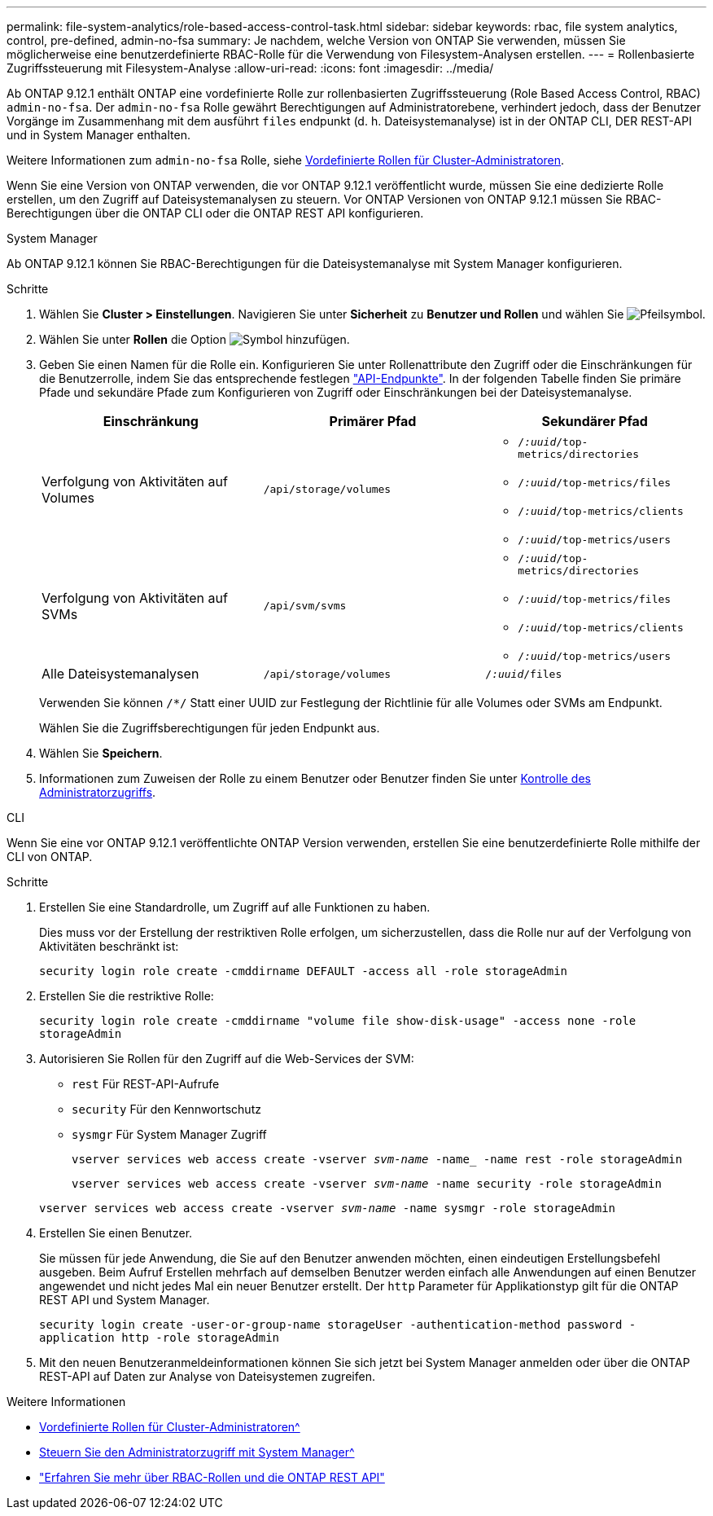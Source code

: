 ---
permalink: file-system-analytics/role-based-access-control-task.html 
sidebar: sidebar 
keywords: rbac, file system analytics, control, pre-defined, admin-no-fsa 
summary: Je nachdem, welche Version von ONTAP Sie verwenden, müssen Sie möglicherweise eine benutzerdefinierte RBAC-Rolle für die Verwendung von Filesystem-Analysen erstellen. 
---
= Rollenbasierte Zugriffssteuerung mit Filesystem-Analyse
:allow-uri-read: 
:icons: font
:imagesdir: ../media/


[role="lead"]
Ab ONTAP 9.12.1 enthält ONTAP eine vordefinierte Rolle zur rollenbasierten Zugriffssteuerung (Role Based Access Control, RBAC) `admin-no-fsa`. Der `admin-no-fsa` Rolle gewährt Berechtigungen auf Administratorebene, verhindert jedoch, dass der Benutzer Vorgänge im Zusammenhang mit dem ausführt `files` endpunkt (d. h. Dateisystemanalyse) ist in der ONTAP CLI, DER REST-API und in System Manager enthalten.

Weitere Informationen zum `admin-no-fsa` Rolle, siehe xref:../authentication/predefined-roles-cluster-administrators-concept.html[Vordefinierte Rollen für Cluster-Administratoren].

Wenn Sie eine Version von ONTAP verwenden, die vor ONTAP 9.12.1 veröffentlicht wurde, müssen Sie eine dedizierte Rolle erstellen, um den Zugriff auf Dateisystemanalysen zu steuern. Vor ONTAP Versionen von ONTAP 9.12.1 müssen Sie RBAC-Berechtigungen über die ONTAP CLI oder die ONTAP REST API konfigurieren.

[role="tabbed-block"]
====
.System Manager
--
Ab ONTAP 9.12.1 können Sie RBAC-Berechtigungen für die Dateisystemanalyse mit System Manager konfigurieren.

.Schritte
. Wählen Sie *Cluster > Einstellungen*. Navigieren Sie unter *Sicherheit* zu *Benutzer und Rollen* und wählen Sie image:icon_arrow.gif["Pfeilsymbol"].
. Wählen Sie unter *Rollen* die Option image:icon_add.gif["Symbol hinzufügen"].
. Geben Sie einen Namen für die Rolle ein. Konfigurieren Sie unter Rollenattribute den Zugriff oder die Einschränkungen für die Benutzerrolle, indem Sie das entsprechende festlegen link:https://docs.netapp.com/us-en/ontap-automation/reference/api_reference.html#access-the-ontap-api-documentation-page["API-Endpunkte"^]. In der folgenden Tabelle finden Sie primäre Pfade und sekundäre Pfade zum Konfigurieren von Zugriff oder Einschränkungen bei der Dateisystemanalyse.
+
|===
| Einschränkung | Primärer Pfad | Sekundärer Pfad 


| Verfolgung von Aktivitäten auf Volumes | `/api/storage/volumes`  a| 
** `/_:uuid_/top-metrics/directories`
** `/_:uuid_/top-metrics/files`
** `/_:uuid_/top-metrics/clients`
** `/_:uuid_/top-metrics/users`




| Verfolgung von Aktivitäten auf SVMs | `/api/svm/svms`  a| 
** `/_:uuid_/top-metrics/directories`
** `/_:uuid_/top-metrics/files`
** `/_:uuid_/top-metrics/clients`
** `/_:uuid_/top-metrics/users`




| Alle Dateisystemanalysen | `/api/storage/volumes` | `/_:uuid_/files` 
|===
+
Verwenden Sie können `/{asterisk}/` Statt einer UUID zur Festlegung der Richtlinie für alle Volumes oder SVMs am Endpunkt.

+
Wählen Sie die Zugriffsberechtigungen für jeden Endpunkt aus.

. Wählen Sie *Speichern*.
. Informationen zum Zuweisen der Rolle zu einem Benutzer oder Benutzer finden Sie unter xref:../task_security_administrator_access.html[Kontrolle des Administratorzugriffs].


--
.CLI
--
Wenn Sie eine vor ONTAP 9.12.1 veröffentlichte ONTAP Version verwenden, erstellen Sie eine benutzerdefinierte Rolle mithilfe der CLI von ONTAP.

.Schritte
. Erstellen Sie eine Standardrolle, um Zugriff auf alle Funktionen zu haben.
+
Dies muss vor der Erstellung der restriktiven Rolle erfolgen, um sicherzustellen, dass die Rolle nur auf der Verfolgung von Aktivitäten beschränkt ist:

+
`security login role create -cmddirname DEFAULT -access all -role storageAdmin`

. Erstellen Sie die restriktive Rolle:
+
`security login role create -cmddirname "volume file show-disk-usage" -access none -role storageAdmin`

. Autorisieren Sie Rollen für den Zugriff auf die Web-Services der SVM:
+
** `rest` Für REST-API-Aufrufe
** `security` Für den Kennwortschutz
** `sysmgr` Für System Manager Zugriff
+
`vserver services web access create -vserver _svm-name_ -name_ -name rest -role storageAdmin`

+
`vserver services web access create -vserver _svm-name_ -name security -role storageAdmin`

+
`vserver services web access create -vserver _svm-name_ -name sysmgr -role storageAdmin`



. Erstellen Sie einen Benutzer.
+
Sie müssen für jede Anwendung, die Sie auf den Benutzer anwenden möchten, einen eindeutigen Erstellungsbefehl ausgeben. Beim Aufruf Erstellen mehrfach auf demselben Benutzer werden einfach alle Anwendungen auf einen Benutzer angewendet und nicht jedes Mal ein neuer Benutzer erstellt. Der `http` Parameter für Applikationstyp gilt für die ONTAP REST API und System Manager.

+
`security login create -user-or-group-name storageUser -authentication-method password -application http -role storageAdmin`

. Mit den neuen Benutzeranmeldeinformationen können Sie sich jetzt bei System Manager anmelden oder über die ONTAP REST-API auf Daten zur Analyse von Dateisystemen zugreifen.


--
====
.Weitere Informationen
* xref:../authentication/predefined-roles-cluster-administrators-concept.html[Vordefinierte Rollen für Cluster-Administratoren^]
* xref:../task_security_administrator_access.html[Steuern Sie den Administratorzugriff mit System Manager^]
* link:https://docs.netapp.com/us-en/ontap-automation/rest/rbac_overview.html["Erfahren Sie mehr über RBAC-Rollen und die ONTAP REST API"^]

